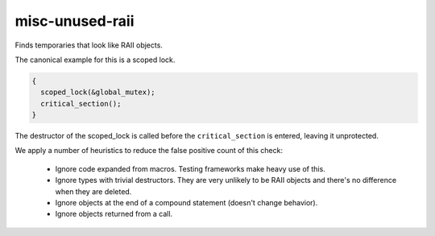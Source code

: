 .. title:: clang-tidy - misc-unused-raii

misc-unused-raii
================


Finds temporaries that look like RAII objects.

The canonical example for this is a scoped lock.

.. code:: c++

  {
    scoped_lock(&global_mutex);
    critical_section();
  }

The destructor of the scoped_lock is called before the ``critical_section`` is
entered, leaving it unprotected.

We apply a number of heuristics to reduce the false positive count of this
check:

  * Ignore code expanded from macros. Testing frameworks make heavy use of this.
  * Ignore types with trivial destructors. They are very unlikely to be RAII
    objects and there's no difference when they are deleted.
  * Ignore objects at the end of a compound statement (doesn't change behavior).
  * Ignore objects returned from a call.
